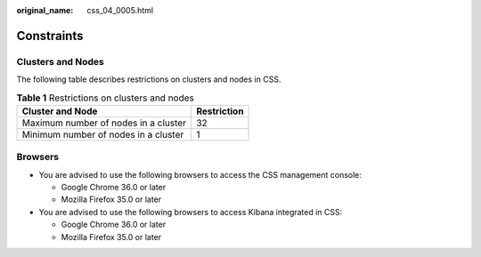 :original_name: css_04_0005.html

.. _css_04_0005:

Constraints
===========

Clusters and Nodes
------------------

The following table describes restrictions on clusters and nodes in CSS.

.. table:: **Table 1** Restrictions on clusters and nodes

   ==================================== ===========
   Cluster and Node                     Restriction
   ==================================== ===========
   Maximum number of nodes in a cluster 32
   Minimum number of nodes in a cluster 1
   ==================================== ===========

Browsers
--------

-  You are advised to use the following browsers to access the CSS management console:

   -  Google Chrome 36.0 or later
   -  Mozilla Firefox 35.0 or later

-  You are advised to use the following browsers to access Kibana integrated in CSS:

   -  Google Chrome 36.0 or later
   -  Mozilla Firefox 35.0 or later
